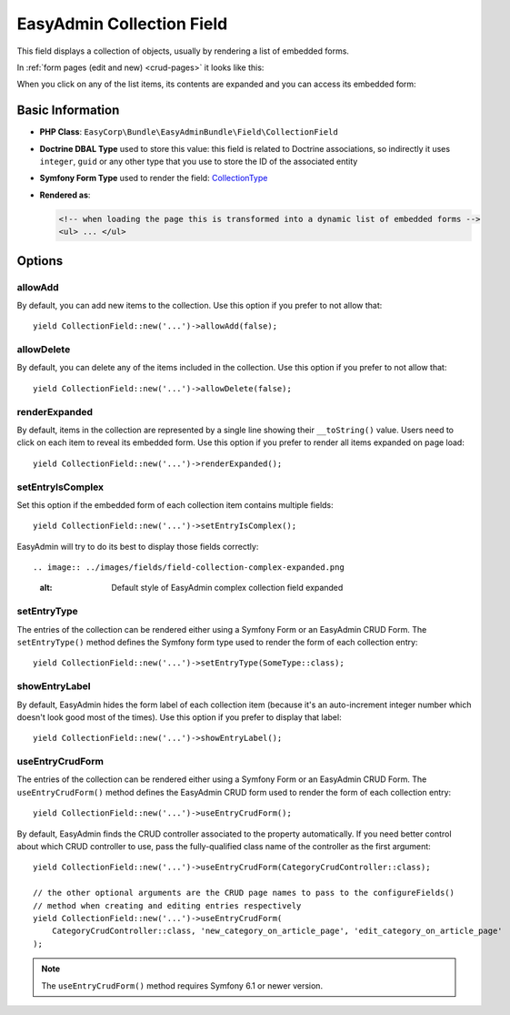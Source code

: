EasyAdmin Collection Field
==========================

This field displays a collection of objects, usually by rendering a list of
embedded forms.

In :ref:`form pages (edit and new) <crud-pages>` it looks like this:

.. image:: ../images/fields/field-collection-simple.png
   :alt: Default style of EasyAdmin collection field

When you click on any of the list items, its contents are expanded and you can
access its embedded form:

.. image:: ../images/fields/field-collection-simple-expanded.png
   :alt: Default style of EasyAdmin collection field expanded

Basic Information
-----------------

* **PHP Class**: ``EasyCorp\Bundle\EasyAdminBundle\Field\CollectionField``
* **Doctrine DBAL Type** used to store this value: this field is related to
  Doctrine associations, so indirectly it uses  ``integer``, ``guid`` or any
  other type that you use to store the ID of the associated entity
* **Symfony Form Type** used to render the field: `CollectionType`_
* **Rendered as**:

  .. code-block:: html

    <!-- when loading the page this is transformed into a dynamic list of embedded forms -->
    <ul> ... </ul>

Options
-------

allowAdd
~~~~~~~~

By default, you can add new items to the collection. Use this option if you
prefer to not allow that::

    yield CollectionField::new('...')->allowAdd(false);

allowDelete
~~~~~~~~~~~

By default, you can delete any of the items included in the collection. Use this
option if you prefer to not allow that::

    yield CollectionField::new('...')->allowDelete(false);

renderExpanded
~~~~~~~~~~~~~~

By default, items in the collection are represented by a single line showing
their ``__toString()`` value. Users need to click on each item to reveal its
embedded form. Use this option if you prefer to render all items expanded on
page load::

    yield CollectionField::new('...')->renderExpanded();

setEntryIsComplex
~~~~~~~~~~~~~~~~~

Set this option if the embedded form of each collection item contains multiple
fields::

    yield CollectionField::new('...')->setEntryIsComplex();

EasyAdmin will try to do its best to display those fields correctly::

.. image:: ../images/fields/field-collection-complex-expanded.png
   :alt: Default style of EasyAdmin complex collection field expanded

setEntryType
~~~~~~~~~~~~

The entries of the collection can be rendered either using a Symfony Form or an
EasyAdmin CRUD Form. The ``setEntryType()`` method defines the Symfony form type
used to render the form of each collection entry::

    yield CollectionField::new('...')->setEntryType(SomeType::class);

showEntryLabel
~~~~~~~~~~~~~~

By default, EasyAdmin hides the form label of each collection item (because it's
an auto-increment integer number which doesn't look good most of the times).
Use this option if you prefer to display that label::

    yield CollectionField::new('...')->showEntryLabel();

useEntryCrudForm
~~~~~~~~~~~~~~~~

The entries of the collection can be rendered either using a Symfony Form or an
EasyAdmin CRUD Form. The ``useEntryCrudForm()`` method defines the EasyAdmin CRUD
form used to render the form of each collection entry::

    yield CollectionField::new('...')->useEntryCrudForm();

By default, EasyAdmin finds the CRUD controller associated to the property automatically.
If you need better control about which CRUD controller to use, pass the fully-qualified
class name of the controller as the first argument::

    yield CollectionField::new('...')->useEntryCrudForm(CategoryCrudController::class);

    // the other optional arguments are the CRUD page names to pass to the configureFields()
    // method when creating and editing entries respectively
    yield CollectionField::new('...')->useEntryCrudForm(
        CategoryCrudController::class, 'new_category_on_article_page', 'edit_category_on_article_page'
    );

.. note::

    The ``useEntryCrudForm()`` method requires Symfony 6.1 or newer version.

.. _`CollectionType`: https://symfony.com/doc/current/reference/forms/types/collection.html
